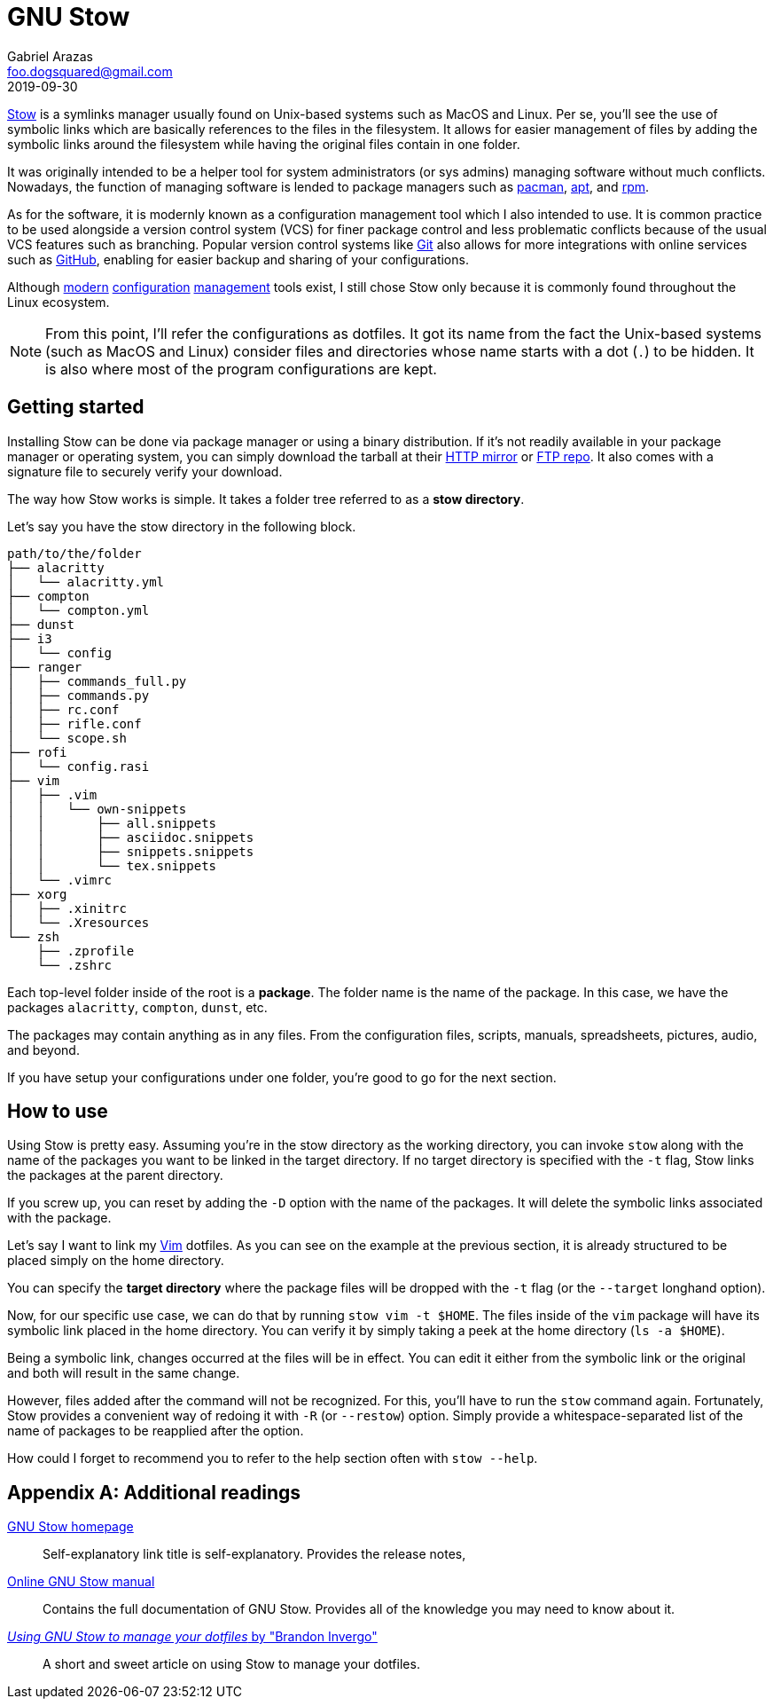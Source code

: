 = GNU Stow 
Gabriel Arazas <foo.dogsquared@gmail.com>
2019-09-30

https://www.gnu.org/software/stow/[Stow] is a symlinks manager usually found on Unix-based systems such as MacOS and Linux. 
Per se, you'll see the use of symbolic links which are basically references to the files in the filesystem. 
It allows for easier management of files by adding the symbolic links around the filesystem while having the original files contain in one folder. 

It was originally intended to be a helper tool for system administrators (or sys admins) managing software without much conflicts. 
Nowadays, the function of managing software is lended to package managers such as https://wiki.archlinux.org/index.php/Pacman[pacman], https://www.debian.org/doc/manuals/apt-guide/index.en.html[apt], and http://www.rpm.org/[rpm]. 

As for the software, it is modernly known as a configuration management tool which I also intended to use. 
It is common practice to be used alongside a version control system (VCS) for finer package control and less problematic conflicts because of the usual VCS features such as branching. 
Popular version control systems like https://git-scm.com/[Git] also allows for more integrations with online services such as https://github.com/[GitHub], enabling for easier backup and sharing of your configurations. 

Although https://github.com/TheLocehiliosan/yadm[modern] https://github.com/twpayne/chezmoi[configuration] https://github.com/anishathalye/dotbot[management] tools exist, I still chose Stow only because it is commonly found throughout the Linux ecosystem. 

NOTE: From this point, I'll refer the configurations as dotfiles. 
It got its name from the fact the Unix-based systems (such as MacOS and Linux) consider files and directories whose name starts with a dot (`.`) to be hidden. 
It is also where most of the program configurations are kept. 




== Getting started 

Installing Stow can be done via package manager or using a binary distribution. 
If it's not readily available in your package manager or operating system, you can simply download the tarball at their http://ftp.gnu.org/gnu/stow/[HTTP mirror] or ftp://ftp.gnu.org/gnu/stow/[FTP repo]. 
It also comes with a signature file to securely verify your download. 

The way how Stow works is simple. 
It takes a folder tree referred to as a **stow directory**. 

Let's say you have the stow directory in the following block. 

----
path/to/the/folder
├── alacritty
│   └── alacritty.yml
├── compton
│   └── compton.yml
├── dunst
├── i3
│   └── config
├── ranger
│   ├── commands_full.py
│   ├── commands.py
│   ├── rc.conf
│   ├── rifle.conf
│   └── scope.sh
├── rofi
│   └── config.rasi
├── vim
│   ├── .vim
│   │   └── own-snippets
│   │       ├── all.snippets
│   │       ├── asciidoc.snippets
│   │       ├── snippets.snippets
│   │       └── tex.snippets
│   └── .vimrc
├── xorg
│   ├── .xinitrc
│   └── .Xresources
└── zsh
    ├── .zprofile
    └── .zshrc
----

Each top-level folder inside of the root is a **package**. 
The folder name is the name of the package. 
In this case, we have the packages `alacritty`, `compton`, `dunst`, etc. 

The packages may contain anything as in any files. 
From the configuration files, scripts, manuals, spreadsheets, pictures, audio, and beyond. 

If you have setup your configurations under one folder, you're good to go for the next section. 




== How to use 

Using Stow is pretty easy. 
Assuming you're in the stow directory as the working directory, you can invoke `stow` along with the name of the packages you want to be linked in the target directory. 
If no target directory is specified with the `-t` flag, Stow links the packages at the parent directory. 

If you screw up, you can reset by adding the `-D` option with the name of the packages. 
It will delete the symbolic links associated with the package. 

Let's say I want to link my https://www.vim.org/[Vim] dotfiles. 
As you can see on the example at the previous section, it is already structured to be placed simply on the home directory. 

You can specify the **target directory** where the package files will be dropped with the `-t` flag (or the `--target` longhand option). 

Now, for our specific use case, we can do that by running `stow vim -t $HOME`. 
The files inside of the `vim` package will have its symbolic link placed in the home directory. 
You can verify it by simply taking a peek at the home directory (`ls -a $HOME`). 

Being a symbolic link, changes occurred at the files will be in effect. 
You can edit it either from the symbolic link or the original and both will result in the same change. 

However, files added after the command will not be recognized. 
For this, you'll have to run the `stow` command again. 
Fortunately, Stow provides a convenient way of redoing it with `-R` (or `--restow`) option. 
Simply provide a whitespace-separated list of the name of packages to be reapplied after the option. 

How could I forget to recommend you to refer to the help section often with `stow --help`. 



[appendix]
== Additional readings  

https://www.gnu.org/software/stow/[GNU Stow homepage]:: 
Self-explanatory link title is self-explanatory. 
Provides the release notes, 

https://www.gnu.org/software/stow/manual/stow.html[Online GNU Stow manual]:: 
Contains the full documentation of GNU Stow. 
Provides all of the knowledge you may need to know about it. 

http://brandon.invergo.net/news/2012-05-26-using-gnu-stow-to-manage-your-dotfiles.html[_Using GNU Stow to manage your dotfiles_ by "Brandon Invergo"]:: 
A short and sweet article on using Stow to manage your dotfiles. 
